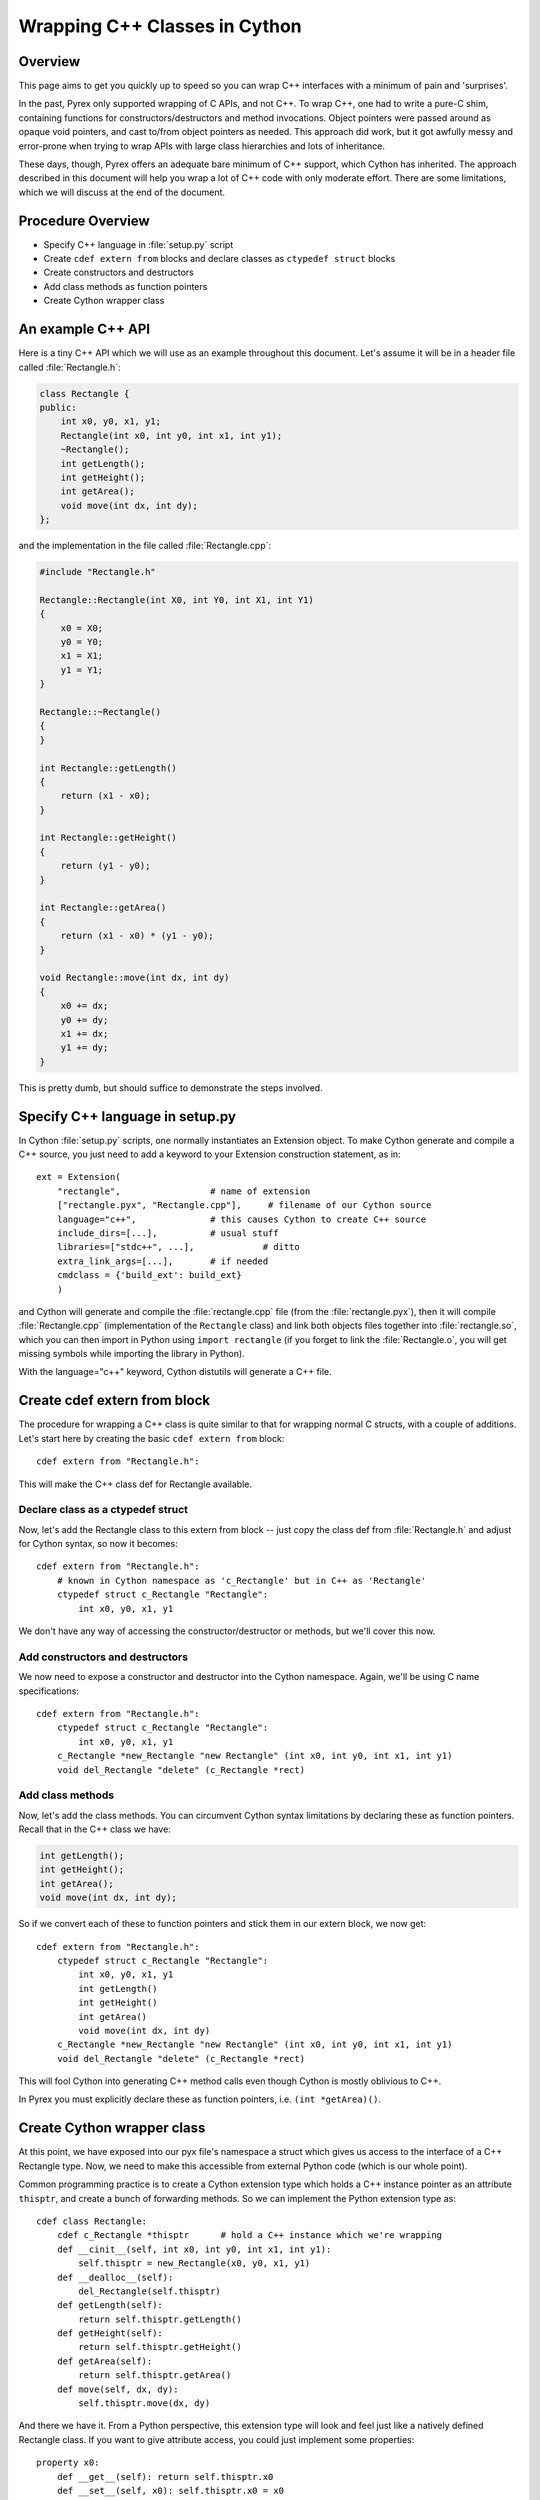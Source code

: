 .. highlight:: cython

.. _wrapping-cplusplus:

********************************
Wrapping C++ Classes in Cython
********************************

Overview
=========

This page aims to get you quickly up to speed so you can wrap C++ interfaces
with a minimum of pain and 'surprises'.

In the past, Pyrex only supported wrapping of C APIs, and not C++. To wrap
C++, one had to write a pure-C shim, containing functions for
constructors/destructors and method invocations. Object pointers were passed
around as opaque void pointers, and cast to/from object pointers as needed.
This approach did work, but it got awfully messy and error-prone when trying
to wrap APIs with large class hierarchies and lots of inheritance.

These days, though, Pyrex offers an adequate bare minimum of C++ support,
which Cython has inherited. The approach described in this document will help
you wrap a lot of C++ code with only moderate effort. There are some
limitations, which we will discuss at the end of the document.

Procedure Overview
====================

* Specify C++ language in :file:`setup.py` script
* Create ``cdef extern from`` blocks and declare classes as 
  ``ctypedef struct`` blocks
* Create constructors and destructors
* Add class methods as function pointers
* Create Cython wrapper class 

An example C++ API
===================

Here is a tiny C++ API which we will use as an example throughout this
document. Let's assume it will be in a header file called
:file:`Rectangle.h`:

.. sourcecode:: c++

    class Rectangle {
    public:
        int x0, y0, x1, y1;
        Rectangle(int x0, int y0, int x1, int y1);
        ~Rectangle();
        int getLength();
        int getHeight();
        int getArea();
        void move(int dx, int dy);
    };

and the implementation in the file called :file:`Rectangle.cpp`:

.. sourcecode:: c++

    #include "Rectangle.h"

    Rectangle::Rectangle(int X0, int Y0, int X1, int Y1)
    {
        x0 = X0;
        y0 = Y0;
        x1 = X1;
        y1 = Y1;
    }

    Rectangle::~Rectangle()
    {
    }

    int Rectangle::getLength()
    {
        return (x1 - x0);
    }

    int Rectangle::getHeight()
    {
        return (y1 - y0);
    }

    int Rectangle::getArea()
    {
        return (x1 - x0) * (y1 - y0);
    }

    void Rectangle::move(int dx, int dy)
    {
        x0 += dx;
        y0 += dy;
        x1 += dx;
        y1 += dy;
    }

This is pretty dumb, but should suffice to demonstrate the steps involved.

Specify C++ language in setup.py
=================================

In Cython :file:`setup.py` scripts, one normally instantiates an Extension
object. To make Cython generate and compile a C++ source, you just need
to add a keyword to your Extension construction statement, as in::

    ext = Extension(
        "rectangle",                 # name of extension
        ["rectangle.pyx", "Rectangle.cpp"],     # filename of our Cython source
        language="c++",              # this causes Cython to create C++ source
        include_dirs=[...],          # usual stuff
        libraries=["stdc++", ...],             # ditto
        extra_link_args=[...],       # if needed
        cmdclass = {'build_ext': build_ext}
        )

and Cython will generate and compile the :file:`rectangle.cpp` file (from the
:file:`rectangle.pyx`), then it will compile :file:`Rectangle.cpp`
(implementation of the ``Rectangle`` class) and link both objects files
together into :file:`rectangle.so`, which you can then import in Python using
``import rectangle`` (if you forget to link the :file:`Rectangle.o`, you will
get missing symbols while importing the library in Python).

With the language="c++" keyword, Cython distutils will generate a C++ file.

Create cdef extern from block
==============================

The procedure for wrapping a C++ class is quite similar to that for wrapping
normal C structs, with a couple of additions. Let's start here by creating the
basic ``cdef extern from`` block::

    cdef extern from "Rectangle.h":

This will make the C++ class def for Rectangle available.

Declare class as a ctypedef struct
-----------------------------------

Now, let's add the Rectangle class to this extern from block -- just copy the
class def from :file:`Rectangle.h` and adjust for Cython syntax, so now it
becomes::

    cdef extern from "Rectangle.h":
        # known in Cython namespace as 'c_Rectangle' but in C++ as 'Rectangle'
        ctypedef struct c_Rectangle "Rectangle":
            int x0, y0, x1, y1

We don't have any way of accessing the constructor/destructor or methods, but
we'll cover this now.

Add constructors and destructors
----------------------------------

We now need to expose a constructor and destructor into the Cython
namespace. Again, we'll be using C name specifications::

    cdef extern from "Rectangle.h":
        ctypedef struct c_Rectangle "Rectangle":
            int x0, y0, x1, y1
        c_Rectangle *new_Rectangle "new Rectangle" (int x0, int y0, int x1, int y1)
        void del_Rectangle "delete" (c_Rectangle *rect)

Add class methods
-------------------

Now, let's add the class methods. You can circumvent Cython syntax
limitations by declaring these as function pointers. Recall that in the C++
class we have:

.. sourcecode:: c++

  int getLength();
  int getHeight();
  int getArea();
  void move(int dx, int dy);

So if we convert each of these to function pointers and stick them in our
extern block, we now get::

    cdef extern from "Rectangle.h":
        ctypedef struct c_Rectangle "Rectangle":
            int x0, y0, x1, y1
            int getLength()
            int getHeight()
            int getArea()
            void move(int dx, int dy)
        c_Rectangle *new_Rectangle "new Rectangle" (int x0, int y0, int x1, int y1)
        void del_Rectangle "delete" (c_Rectangle *rect)

This will fool Cython into generating C++ method calls even though
Cython is mostly oblivious to C++.

In Pyrex you must explicitly declare these as function pointers, i.e. 
``(int *getArea)()``.

Create Cython wrapper class
=============================

At this point, we have exposed into our pyx file's namespace a struct which
gives us access to the interface of a C++ Rectangle type. Now, we need to make
this accessible from external Python code (which is our whole point).

Common programming practice is to create a Cython extension type which
holds a C++ instance pointer as an attribute ``thisptr``, and create a bunch of
forwarding methods. So we can implement the Python extension type as::

    cdef class Rectangle:
        cdef c_Rectangle *thisptr      # hold a C++ instance which we're wrapping
        def __cinit__(self, int x0, int y0, int x1, int y1):
            self.thisptr = new_Rectangle(x0, y0, x1, y1)
        def __dealloc__(self):
            del_Rectangle(self.thisptr)
        def getLength(self):
            return self.thisptr.getLength()
        def getHeight(self):
            return self.thisptr.getHeight()
        def getArea(self):
            return self.thisptr.getArea()
        def move(self, dx, dy):
            self.thisptr.move(dx, dy)

And there we have it. From a Python perspective, this extension type will look
and feel just like a natively defined Rectangle class. If you want to give
attribute access, you could just implement some properties::

    property x0:
        def __get__(self): return self.thisptr.x0
        def __set__(self, x0): self.thisptr.x0 = x0
    ...

Caveats and Limitations
========================

In this document, we have discussed a relatively straightforward way of
wrapping C++ classes with Cython. However, there are some limitations in
this approach, some of which could be overcome with clever workarounds (anyone
here want to share some?), but some of which will require new features in
Cython.

The major limitations I'm most immediately aware of (and there will be many
more) include:

Overloading
------------

Presently, it's not easy to overload methods or constructors, but there may be
a workaround if you try some creative C name specifications

Access to C-only functions
---------------------------

Whenever generating C++ code, Cython generates declarations of and calls
to functions assuming these functions are C++ (ie, not declared as extern "C"
{...} . This is ok if the C functions have C++ entry points, but if they're C
only, you will hit a roadblock. If you have a C++ Cython module needing
to make calls to pure-C functions, you will need to write a small C++ shim
module which:

* includes the needed C headers in an extern "C" block
* contains minimal forwarding functions in C++, each of which calls the
  respective pure-C function 

Inherited C++ methods
----------------------

If you have a class ``Foo`` with a child class ``Bar``, and ``Foo`` has a
method :meth:`fred`, then you'll have to cast to access this method from
``Bar`` objects.
For example::

    class MyClass:
        Bar *b
        ...
        def myfunc(self):
            ...
            b.fred()   # wrong, won't work
            (<Foo *>(self.b)).fred() # should work, Cython now thinks it's a 'Foo'

It might take some experimenting by others (you?) to find the most elegant
ways of handling this issue.

Advanced C++ features
----------------------

Exceptions
^^^^^^^^^^^

Cython cannot throw C++ exceptions, or catch them with a try-except statement,
but it is possible to declare a function as potentially raising an C++
exception and converting it into a Python exception. For example, ::

    cdef extern from "some_file.h":
        cdef int foo() except +

This will translate try and the C++ error into an appropriate Python exception
(currently an IndexError on std::out_of_range and a RuntimeError otherwise
(preserving the what() message). ::

    cdef int bar() except +MemoryError

This will catch any C++ error and raise a Python MemoryError in its place.
(Any Python exception is valid here.) ::

    cdef int raise_py_error()
    cdef int something_dangerous() except +raise_py_error

If something_dangerous raises a C++ exception then raise_py_error will be
called, which allows one to do custom C++ to Python error "translations." If
raise_py_error does not actually raise an exception a RuntimeError will be
raised.

Templates
^^^^^^^^^^

Cython does not natively understand C++ templates but we can put them to use
in some way. As an example consider an STL vector of C ints::

    cdef extern from "some .h file which includes <vector>":
        ctypedef struct intvec "std::vector<unsigned int>":
            void (* push_back)(int elem)
        intvec intvec_factory "std::vector<unsigned int>"(int len)

now we can use the vector like this::

    cdef intvec v = intvec_factory(2)
    v.push_back(2)

Overloading
^^^^^^^^^^^^

To support function overloading simply add a different alias to each
signature, so if you have e.g.

.. sourcecode:: c++

    int foo(int a);
    int foo(int a, int b);

in your C++ header then interface it like this in your ::

    int fooi "foo"(int)
    int fooii "foo"(int, int)

Operators
^^^^^^^^^^

Some operators (e.g. +,-,...) can be accessed from Cython like this::

    ctypedef struct c_Rectangle "Rectangle":
        c_Rectangle add "operator+"(c_Rectangle right)

Declaring/Using References
^^^^^^^^^^^^^^^^^^^^^^^^^^^^

Question: How do you declare and call a function that takes a reference as an argument?

Conclusion
============

A great many existing C++ classes can be wrapped using these techniques, in a
way much easier than writing a large messy C shim module. There's a bit of
manual work involved, and an annoying maintenance burden if the C++ library
you're wrapping is frequently changing, but this recipe should hopefully keep
the discomfort to a minimum.


